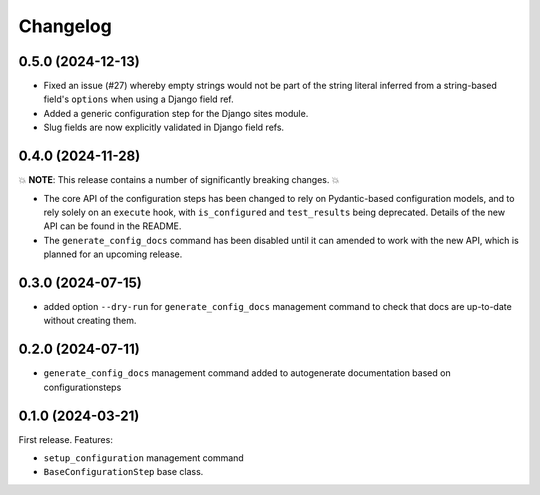 =========
Changelog
=========

0.5.0 (2024-12-13)
==================

* Fixed an issue (#27) whereby empty strings would not be part of the string literal
  inferred from a string-based field's ``options`` when using a Django field ref.
* Added a generic configuration step for the Django sites module.
* Slug fields are now explicitly validated in Django field refs.

0.4.0 (2024-11-28)
==================

💥 **NOTE**: This release contains a number of significantly breaking changes. 💥

* The core API of the configuration steps has been changed to rely on Pydantic-based
  configuration models, and to rely solely on an ``execute`` hook, with ``is_configured``
  and ``test_results`` being deprecated. Details of the new API can be found in the
  README.
* The ``generate_config_docs`` command has been disabled until it can amended to work
  with the new API, which is planned for an upcoming release.

0.3.0 (2024-07-15)
==================

* added option ``--dry-run`` for ``generate_config_docs`` management command to check that docs are
  up-to-date without creating them.

0.2.0 (2024-07-11)
==================

* ``generate_config_docs`` management command added to autogenerate documentation based on configurationsteps

0.1.0 (2024-03-21)
==================

First release. Features:

* ``setup_configuration`` management command
* ``BaseConfigurationStep`` base class.
